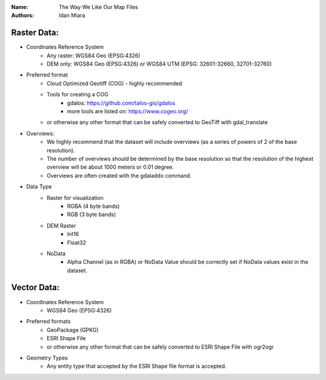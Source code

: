 :Name: The Way We Like Our Map Files
:Authors: Idan Miara

Raster Data:
============

* Coordinates Reference System
    * Any raster: WGS84 Geo (EPSG:4326)
    * DEM only: WGS84 Geo (EPSG:4326) or WGS84 UTM (EPSG: 32601-32660, 32701-32760)

* Preferred format
    * Cloud Optimized Geotiff (COG) - highly recommended
    * Tools for creating a COG
        * gdalos: https://github.com/talos-gis/gdalos
        * more tools are listed on: https://www.cogeo.org/
    * or otherwise any other format that can be safely converted to GeoTiff with gdal_translate

* Overviews:
    * We highly recommend that the dataset will include overviews (as a series of powers of 2 of the base resolution).
    * The number of overviews should be determined by the base resolution so that the resolution of the highest overview will be about 1000 meters or 0.01 degree.
    * Overviews are often created with the gdaladdo command.

* Data Type
    * Raster for visualization
        * RGBA (4 byte bands)
        * RGB (3 byte bands)
    * DEM Raster
        * Int16
        * Float32
    * NoData
        * Alpha Channel (as in RGBA) or NoData Value should be correctly set if NoData values exist in the dataset.

Vector Data:
============
* Coordinates Reference System
    * WGS84 Geo (EPSG:4326)

* Preferred formats
    * GeoPackage (GPKG)
    * ESRI Shape File
    * or otherwise any other format that can be safely converted to ESRI Shape File with ogr2ogr

* Geometry Types
    * Any entity type that accepted by the ESRI Shape file format is accepted.

